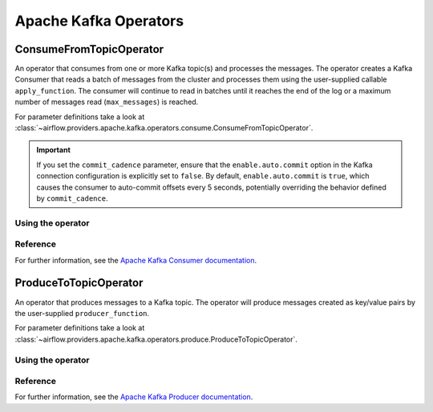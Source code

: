 .. Licensed to the Apache Software Foundation (ASF) under one
    or more contributor license agreements.  See the NOTICE file
    distributed with this work for additional information
    regarding copyright ownership.  The ASF licenses this file
    to you under the Apache License, Version 2.0 (the
    "License"); you may not use this file except in compliance
    with the License.  You may obtain a copy of the License at

 ..   http://www.apache.org/licenses/LICENSE-2.0

 .. Unless required by applicable law or agreed to in writing,
    software distributed under the License is distributed on an
    "AS IS" BASIS, WITHOUT WARRANTIES OR CONDITIONS OF ANY
    KIND, either express or implied.  See the License for the
    specific language governing permissions and limitations
    under the License.


Apache Kafka Operators
======================

.. _howto/operator:ConsumeFromTopicOperator:

ConsumeFromTopicOperator
------------------------

An operator that consumes from one or more Kafka topic(s) and processes the messages.
The operator creates a Kafka Consumer that reads a batch of messages from the cluster and processes them using the user-supplied callable ``apply_function``. The consumer will continue to read in batches until it reaches the end of the log or a maximum number of messages read (``max_messages``) is reached.

For parameter definitions take a look at :class:`~airflow.providers.apache.kafka.operators.consume.ConsumeFromTopicOperator`.

.. important::
    If you set the ``commit_cadence`` parameter, ensure that the ``enable.auto.commit`` option in the Kafka connection configuration is explicitly set to ``false``.
    By default, ``enable.auto.commit`` is ``true``, which causes the consumer to auto-commit offsets every 5 seconds, potentially overriding the behavior defined by ``commit_cadence``.

Using the operator
""""""""""""""""""

.. exampleinclude:: /../tests/system/apache/kafka/example_dag_hello_kafka.py
    :language: python
    :dedent: 4
    :start-after: [START howto_operator_consume_from_topic]
    :end-before: [END howto_operator_consume_from_topic]


Reference
"""""""""

For further information, see the `Apache Kafka Consumer documentation <https://kafka.apache.org/documentation/#consumerconfigs>`_.


.. _howto/operator:ProduceToTopicOperator:

ProduceToTopicOperator
------------------------

An operator that produces messages to a Kafka topic. The operator will produce messages created as key/value pairs by the user-supplied ``producer_function``.

For parameter definitions take a look at :class:`~airflow.providers.apache.kafka.operators.produce.ProduceToTopicOperator`.

Using the operator
""""""""""""""""""

.. exampleinclude:: /../tests/system/apache/kafka/example_dag_hello_kafka.py
    :language: python
    :dedent: 4
    :start-after: [START howto_operator_produce_to_topic]
    :end-before: [END howto_operator_produce_to_topic]


Reference
"""""""""

For further information, see the `Apache Kafka Producer documentation <https://kafka.apache.org/documentation/#producerconfigs>`_.
